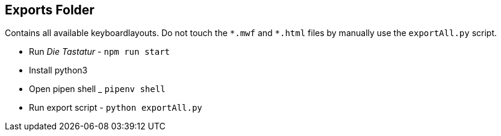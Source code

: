 == Exports Folder

Contains all available keyboardlayouts.
Do not touch the `\*.mwf` and `*.html` files by manually use the `exportAll.py` script.

* Run _Die Tastatur_ - `npm run start`
* Install python3
* Open pipen shell _ `pipenv shell`
* Run export script - `python exportAll.py`

